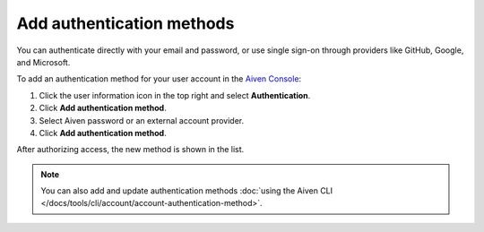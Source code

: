 Add authentication methods
===========================

You can authenticate directly with your email and password, or use single sign-on through providers like GitHub, Google, and Microsoft.

To add an authentication method for your user account in the `Aiven Console <https://console.aiven.io/>`_: 

#. Click the user information icon in the top right and select **Authentication**.
#. Click **Add authentication method**.
#. Select Aiven password or an external account provider.
#. Click **Add authentication method**.

After authorizing access, the new method is shown in the list.

.. note:: 
    You can also add and update authentication methods :doc:`using the Aiven CLI </docs/tools/cli/account/account-authentication-method>`.